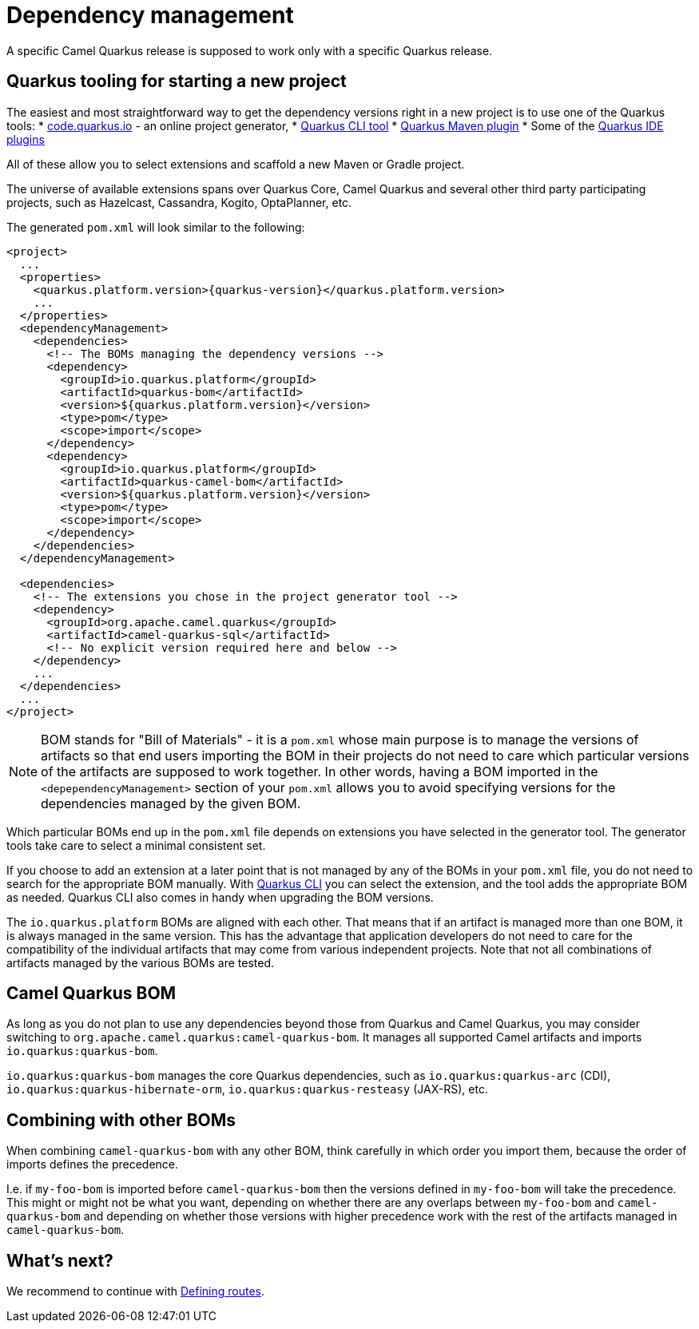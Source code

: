 = Dependency management

A specific Camel Quarkus release is supposed to work only with a specific Quarkus release.

== Quarkus tooling for starting a new project

The easiest and most straightforward way to get the dependency versions right in a new project is to use one of the Quarkus tools:
* https://code.quarkus.io/[code.quarkus.io] - an online project generator,
* https://quarkus.io/guides/cli-tooling[Quarkus CLI tool]
* https://quarkus.io/guides/maven-tooling[Quarkus Maven plugin]
* Some of the https://quarkus.io/guides/ide-tooling[Quarkus IDE plugins]

All of these allow you to select extensions and scaffold a new Maven or Gradle project.

[INFO]
====
The universe of available extensions spans over Quarkus Core, Camel Quarkus and several other third party participating projects,
such as Hazelcast, Cassandra, Kogito, OptaPlanner, etc.
====

The generated `pom.xml` will look similar to the following:

[source,xml,subs="attributes+"]
----
<project>
  ...
  <properties>
    <quarkus.platform.version>{quarkus-version}</quarkus.platform.version>
    ...
  </properties>
  <dependencyManagement>
    <dependencies>
      <!-- The BOMs managing the dependency versions -->
      <dependency>
        <groupId>io.quarkus.platform</groupId>
        <artifactId>quarkus-bom</artifactId>
        <version>${quarkus.platform.version}</version>
        <type>pom</type>
        <scope>import</scope>
      </dependency>
      <dependency>
        <groupId>io.quarkus.platform</groupId>
        <artifactId>quarkus-camel-bom</artifactId>
        <version>${quarkus.platform.version}</version>
        <type>pom</type>
        <scope>import</scope>
      </dependency>
    </dependencies>
  </dependencyManagement>

  <dependencies>
    <!-- The extensions you chose in the project generator tool -->
    <dependency>
      <groupId>org.apache.camel.quarkus</groupId>
      <artifactId>camel-quarkus-sql</artifactId>
      <!-- No explicit version required here and below -->
    </dependency>
    ...
  </dependencies>
  ...
</project>
----

[NOTE]
====
BOM stands for "Bill of Materials" - it is a `pom.xml` whose main purpose is to manage the versions of artifacts
so that end users importing the BOM in their projects do not need to care which particular versions of the artifacts
are supposed to work together. In other words, having a BOM imported in the `<depependencyManagement>` section
of your `pom.xml` allows you to avoid specifying versions for the dependencies managed by the given BOM.
====

Which particular BOMs end up in the `pom.xml` file depends on extensions you have selected in the generator tool.
The generator tools take care to select a minimal consistent set.

If you choose to add an extension at a later point that is not managed by any of the BOMs in your `pom.xml` file,
you do not need to search for the appropriate BOM manually.
With https://quarkus.io/guides/cli-tooling[Quarkus CLI] you can select the extension, and the tool adds the appropriate BOM as needed.
Quarkus CLI also comes in handy when upgrading the BOM versions.

The `io.quarkus.platform` BOMs are aligned with each other.
That means that if an artifact is managed more than one BOM, it is always managed in the same version.
This has the advantage that application developers do not need to care for the compatibility of the individual artifacts
that may come from various independent projects.
Note that not all combinations of artifacts managed by the various BOMs are tested.

== Camel Quarkus BOM

As long as you do not plan to use any dependencies beyond those from Quarkus and Camel Quarkus,
you may consider switching to `org.apache.camel.quarkus:camel-quarkus-bom`.
It manages all supported Camel artifacts and imports `io.quarkus:quarkus-bom`.

[INFO]
====
`io.quarkus:quarkus-bom` manages the core Quarkus dependencies,
such as `io.quarkus:quarkus-arc` (CDI), `io.quarkus:quarkus-hibernate-orm`, `io.quarkus:quarkus-resteasy` (JAX-RS), etc.
====

== Combining with other BOMs

When combining `camel-quarkus-bom` with any other BOM,
think carefully in which order you import them,
because the order of imports defines the precedence.

I.e. if `my-foo-bom` is imported before `camel-quarkus-bom` then the versions defined in
`my-foo-bom` will take the precedence.
This might or might not be what you want, depending on whether there are any overlaps between `my-foo-bom` and `camel-quarkus-bom`
and depending on whether those versions with higher precedence work with the rest of the artifacts managed in `camel-quarkus-bom`.

== What's next?

We recommend to continue with xref:user-guide/defining-camel-routes.adoc[Defining routes].
